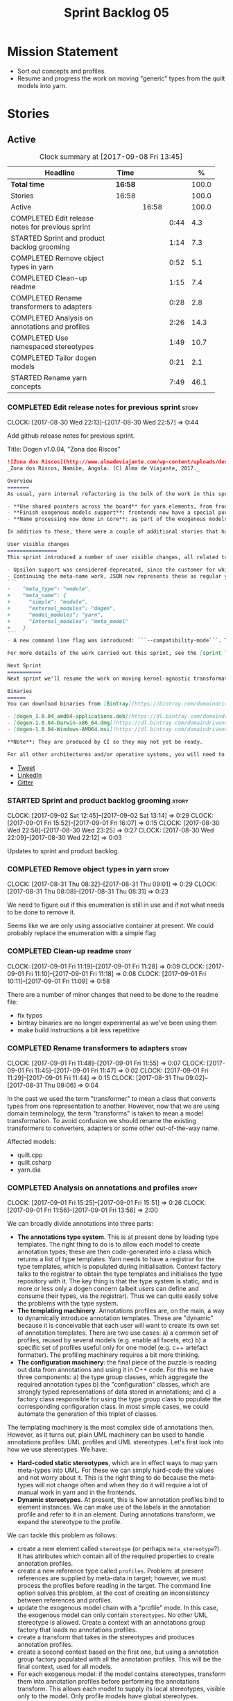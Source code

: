 #+title: Sprint Backlog 05
#+options: date:nil toc:nil author:nil num:nil
#+todo: STARTED | COMPLETED CANCELLED POSTPONED
#+tags: { story(s) epic(e) }

* Mission Statement

- Sort out concepts and profiles.
- Resume and progress the work on moving "generic" types from the
  quilt models into yarn.

* Stories

** Active

#+begin: clocktable :maxlevel 3 :scope subtree :indent nil :emphasize nil :scope file :narrow 75 :formula %
#+CAPTION: Clock summary at [2017-09-08 Fri 13:45]
| <75>                                                                        |         |       |      |       |
| Headline                                                                    | Time    |       |      |     % |
|-----------------------------------------------------------------------------+---------+-------+------+-------|
| *Total time*                                                                | *16:58* |       |      | 100.0 |
|-----------------------------------------------------------------------------+---------+-------+------+-------|
| Stories                                                                     | 16:58   |       |      | 100.0 |
| Active                                                                      |         | 16:58 |      | 100.0 |
| COMPLETED Edit release notes for previous sprint                            |         |       | 0:44 |   4.3 |
| STARTED Sprint and product backlog grooming                                 |         |       | 1:14 |   7.3 |
| COMPLETED Remove object types in yarn                                       |         |       | 0:52 |   5.1 |
| COMPLETED Clean-up readme                                                   |         |       | 1:15 |   7.4 |
| COMPLETED Rename transformers to adapters                                   |         |       | 0:28 |   2.8 |
| COMPLETED Analysis on annotations and profiles                              |         |       | 2:26 |  14.3 |
| COMPLETED Use namespaced stereotypes                                        |         |       | 1:49 |  10.7 |
| COMPLETED Tailor dogen models                                               |         |       | 0:21 |   2.1 |
| STARTED Rename yarn concepts                                                |         |       | 7:49 |  46.1 |
#+TBLFM: $5='(org-clock-time% @3$2 $2..$4);%.1f
#+end:

*** COMPLETED Edit release notes for previous sprint                  :story:
    CLOSED: [2017-08-30 Wed 22:57]
    CLOCK: [2017-08-30 Wed 22:13]--[2017-08-30 Wed 22:57] =>  0:44

Add github release notes for previous sprint.

Title: Dogen v1.0.04, "Zona dos Riscos"

#+begin_src markdown
![Zona dos Riscos](http://www.almadeviajante.com/wp-content/uploads/deserto-do-namibe.jpg)
_Zona dos Riscos, Namibe, Angola. (C) Alma de Viajante, 2017._

Overview
=======
As usual, yarn internal refactoring is the bulk of the work in this sprint. The refactoring work had three major themes:

- **Use shared pointers across the board** for yarn elements, from frontend to the backend. This was done as a requirement for the exogenous models changes described below; as it happens, it has the nice side-effect of reducing the number of copies of model elements.
- **Finish exogenous models support**: frontends now have a special purpose model type, designed only for the kind of operations supported at the frontend level. This cleaned up transformations quite a bit, making it obvious which ones apply at which stage. The conceptual model is now somewhat cleaner, with the introduction of _exomodels_ (previously "exogenous models") and _endomodels_ (previously "intermediate models"), which specific purposes.
- **Name processing now done in core**: as part of the exogenous models change, we also moved the external and model module processing away from the frontends and into the core. This means less code duplication across frontends.

In addition to these, there were a couple of additional stories that had user facing impact, described in the next section.

User visible changes
================
This sprint introduced a number of user visible changes, all related to the internal clean-up work:

- Upsilon support was considered deprecated, since the customer for which we developed it no longer requires it. Since it was a custom-made frontend with no real application outside of this specific use case, all code related to upsilon has been removed.
- Continuing the meta-name work, JSON now represents these as regular yarn names. Sadly this makes the JSON more verbose, but at least it's more consistent now. This change breaks backwards compatibility, so users with JSON models need to update them. Sample change:
```
-    "meta_type": "module",
+    "meta_name": {
+      "simple": "module",
+      "external_modules": "dogen",
+      "model_modules": "yarn",
+      "internal_modules": "meta_model"
+    }
```
- A new command line flag was introduced: ```--compatibility-mode```. The objective of this flag is to disable some of the model validation code, where the errors are known to be caused by a forwards or backwards incompatible change. However: a) this is an experimental flag, very incomplete at present; and b) even when finished, the generated code may just be invalid.

For more details of the work carried out this sprint, see the [sprint log](https://github.com/DomainDrivenConsulting/dogen/blob/master/doc/agile/v1/sprint_backlog_04.org).

Next Sprint
===========
Next sprint we'll resume the work on moving kernel-agnostic transformations from the kernels into yarn, and start looking at the meta-data/concepts clean-up.

Binaries
======
You can download binaries from [Bintray](https://bintray.com/domaindrivenconsulting/Dogen) for OSX, Linux and Windows (all 64-bit):

- [dogen_1.0.04_amd64-applications.deb](https://dl.bintray.com/domaindrivenconsulting/Dogen/1.0.04/dogen_1.0.04_amd64-applications.deb)
- [dogen-1.0.04-Darwin-x86_64.dmg](https://dl.bintray.com/domaindrivenconsulting/Dogen/1.0.04/dogen-1.0.04-Darwin-x86_64.dmg)
- [dogen-1.0.04-Windows-AMD64.msi](https://dl.bintray.com/domaindrivenconsulting/Dogen/dogen-1.0.04-Windows-AMD64.msi)

**Note**: They are produced by CI so they may not yet be ready.

For all other architectures and/or operative systems, you will need to build Dogen from source. Source downloads are available below.
#+end_src

- [[https://twitter.com/MarcoCraveiro/status/903140257218088960][Tweet]]
- [[https://www.linkedin.com/feed/update/urn:li:activity:6308906359798657024/][LinkedIn]]
- [[https://gitter.im/DomainDrivenConsulting/dogen][Gitter]]

*** STARTED Sprint and product backlog grooming                       :story:
    CLOCK: [2017-09-02 Sat 12:45]--[2017-09-02 Sat 13:14] =>  0:29
    CLOCK: [2017-09-01 Fri 15:52]--[2017-09-01 Fri 16:07] =>  0:15
    CLOCK: [2017-08-30 Wed 22:58]--[2017-08-30 Wed 23:25] =>  0:27
    CLOCK: [2017-08-30 Wed 22:09]--[2017-08-30 Wed 22:12] =>  0:03

Updates to sprint and product backlog.

*** COMPLETED Remove object types in yarn                             :story:
    CLOSED: [2017-08-31 Thu 08:58]
    CLOCK: [2017-08-31 Thu 08:32]--[2017-08-31 Thu 09:01] =>  0:29
    CLOCK: [2017-08-31 Thu 08:08]--[2017-08-31 Thu 08:31] =>  0:23

We need to figure out if this enumeration is still in use and if not
what needs to be done to remove it.

Seems like we are only using associative container at present. We
could probably replace the enumeration with a simple flag

*** COMPLETED Clean-up readme                                         :story:
    CLOSED: [2017-09-01 Fri 11:09]
    CLOCK: [2017-09-01 Fri 11:19]--[2017-09-01 Fri 11:28] =>  0:09
    CLOCK: [2017-09-01 Fri 11:10]--[2017-09-01 Fri 11:18] =>  0:08
    CLOCK: [2017-09-01 Fri 10:11]--[2017-09-01 Fri 11:09] =>  0:58

There are a number of minor changes that need to be done to the readme
file:

- fix typos
- bintray binaries are no longer experimental as we've been using them
- make build instructions a bit less repetitive

*** COMPLETED Rename transformers to adapters                         :story:
    CLOSED: [2017-09-01 Fri 11:55]
    CLOCK: [2017-09-01 Fri 11:48]--[2017-09-01 Fri 11:55] =>  0:07
    CLOCK: [2017-09-01 Fri 11:45]--[2017-09-01 Fri 11:47] =>  0:02
    CLOCK: [2017-09-01 Fri 11:29]--[2017-09-01 Fri 11:44] =>  0:15
    CLOCK: [2017-08-31 Thu 09:02]--[2017-08-31 Thu 09:06] =>  0:04

In the past we used the term "transformer" to mean a class that
converts types from one representation to another. However, now that
we are using domain terminology, the term "transforms" is taken to
mean a model transformation. To avoid confusion we should rename the
existing transformers to converters, adapters or some other
out-of-the-way name.

Affected models:

- quilt.cpp
- quilt.csharp
- yarn.dia

*** COMPLETED Analysis on annotations and profiles                    :story:
    CLOSED: [2017-09-02 Sat 13:06]
    CLOCK: [2017-09-01 Fri 15:25]--[2017-09-01 Fri 15:51] =>  0:26
    CLOCK: [2017-09-01 Fri 11:56]--[2017-09-01 Fri 13:56] =>  2:00

We can broadly divide annotations into three parts:

- *The annotations type system*. This is at present done by loading type
  templates. The right thing to do is to allow each model to create
  annotation types; these are then code-generated into a class which
  returns a list of type templates. Yarn needs to have a registrar for
  the type templates, which is populated during
  initialisation. Context factory talks to the registrar to obtain the
  type templates and initialises the type repository with it. The key
  thing is that the type system is static, and is more or less only a
  dogen concern (albeit users can define and consume their types, via
  the registrar). Thus we can quite easily solve the problems with the
  type system.
- *The templating machinery*. Annotations profiles are, on the main, a
  way to dynamically introduce annotation templates. These are
  "dynamic" because it is conceivable that each user will want to
  create its own set of annotation templates. There are two use cases:
  a) a common set of profiles, reused by several models (e.g. enable
  all facets, etc) b) a specific set of profiles useful only for one
  model (e.g. c++ artefact formatter). The profiling machinery
  requires a bit more thinking.
- *The configuration machinery*: the final piece of the puzzle is
  reading out data from annotations and using it in C++ code. For this
  we have three components: a) the type group classes, which aggregate
  the required annotation types b) the "configuration" classes, which
  are strongly typed representations of data stored in
  annotations; and c) a factory class responsible for using the type
  group class to populate the corresponding configuration class. In
  most simple cases, we could automate the generation of this triplet
  of classes.

The templating machinery is the most complex side of annotations then.
However, as it turns out, plain UML machinery can be used to handle
annotations profiles: UML profiles and UML stereotypes. Let's first
look into how we use stereotypes. We have:

- *Hard-coded static stereotypes*, which are in effect ways to map
  yarn meta-types into UML. For these we can simply hard-code the
  values and not worry about it. This is the right thing to do because
  the meta-types will not change often and when they do it will
  require a lot of manual work in yarn and in the frontends.
- *Dynamic stereotypes*. At present, this is how annotation profiles
  bind to element instances. We can make use of the labels in the
  annotation profile and refer to it in an element. During annotations
  transform, we expand the stereotype to the profile.

We can tackle this problem as follows:

- create a new element called =stereotype= (or perhaps
  =meta_stereotype=?). It has attributes which contain all of the
  required properties to create annotation profiles.
- create a new reference type called =profiles=. Problem: at present
  references are supplied by meta-data in target; however, we must
  process the profiles before reading in the target. The command line
  option solves this problem, at the cost of creating an inconsistency
  between references and profiles.
- update the exogenous model chain with a "profile" mode. In this
  case, the exogenous model can only contain =stereotypes=. No other
  UML stereotype is allowed. Create a context with an annotations
  group factory that loads no annotations profiles.
- create a transform that takes in the stereotypes and produces
  annotation profiles.
- create a second context based on the first one, but using a
  annotation group factory populated with all the annotation
  profiles. This will be the final context, used for all models.
- For each exogenous model: if the model contains stereotypes,
  transform them into annotation profiles before performing the
  annotations transform. This allows each model to supply its local
  stereotypes, visible only to the model. Only profile models have
  global stereotypes.

This would all be made easier if somehow it was possible to provide
annotation profiles externally to the context; this way we could
supply them globally or locally (ideally both), just before we do the
annotations transform. We need to look into changing the annotations
group factory API to cope with this.

Merged stories:

*Investigate code-generation around annotations*

We have two cases where code-generation makes sense for
annotations. Let look at them in turn.

Type templates

At present we are supplying JSON files with type templates. In truth
these are not really "data files" because changing them will cause
problems to the system; its tightly coupled to them. It would make
more sense to allow models to define their type templates inside the
model itself. We could use a stereotype of
=annotations::type_template= and then use meta-data for all of the
fields, as per JSON, e.g.:

:  {
:    "name": {
:      "simple": "profile",
:      "qualified": "annotations.profile"
:    },
:    "archetype_location": {
:      "family": "annotations"
:    },
:    "value_type": "text",
:    "template_kind": "instance",
:    "scope": "any"
:  }

We then code-generate the insertion of the type template into the
annotations type templates repository via an initialisers-like
framework.

It may make more sense to have one UML class with all the type
templates; the type templates then become attributes of that
class. The problem then is what to name that class. also, we may want
to have a couple of these, to group type templates logically (for
example we want the top-level templates like =enabled= separated from
the namespace-specific templates).

But the gist of it is that its very straightforward to add some
machinery that generates the code required to inject the type
templates into the system, and that it is triggered during
initialisation, replacing JSON loading.

Use of annotations

We then have the following usage pattern:

- define a class with all the related fields (with types of the type
  templates above). We call this class =type_group=. We may need to
  instantiate it for specific fields, or by facet, etc. We need to
  look at all of the examples in the code-base. Note that the layout
  of this class will (likely) bear no resemblance to the type
  templates grouping - this is just a "bag" with all of the available
  type templates, whereas the type group aggregation does normally
  have some useful meaning (e.g. =orm_properties=, etc).
- define a "factory" class for the type group class that uses the
  traits to locate the types (instances of type templates). For this,
  the type group class attributes need to refer to the fully qualified
  field name (possibly requiring some inputs such as kernel, facet).
- define a c++ class with the properties we're interested in. We
  normally call this class =_configuration= if its just used to read
  the meta-data, or =_properties= if its used as a real type. Note
  that at present we have allowed the layout of the type group class
  and the properties/configuration classes to be possibly quite
  different; we gather _all_ of the types of interest in the type
  group class, but then have multiple properties/configuration classes
  to match our needs.
- finally, we define a "factory" class that takes in the type group
  and produces the configuration/properties class.

In a code-generated world:

- we need to somehow force the type group class to match the
  configuration class; this will probably result on a lot of
  duplication. For example, for the ORM properties, we probably have a
  couple in common across object/model/attributes.
- we need to map C++ types into annotation types such that we can back
  out the annotation type from a c++ type. For example, given an
  enumeration, we want to create a annotation type of "text" but then
  automatically generate the "from/to" converters for the enumeration.

*Code generation of dynamic instances*

We seem to have a pretty well established usage pattern for dynamic,
so it may be a candidate for code generation. All we need is:

- a stereotype to mark a class as dynamic; the attributes of the class
  are dynamic fields, and their types must be one of the valid values
  for dynamic fields. The default value is used for the field's
  default value. Qualified name, ownership hierarchy, definition type,
  scope, etc are supplied as meta-data.
- stereotype name should be something like =DynamicFieldGroup=.
- the injection of the settings class is done by looking at the
  =DynamicFieldGroup= class and mapping the dynamic types to C++
  types. Note: this mapping should be dynamic too so that we can use
  it for other languages. We just need a meta-data tag for this, like
  we do with default enum value.
- the injection of the settings factory class is a bit more
  complicated; we need to mark the object as a settings factory. At
  present we have object types, but it was supposed to be removed
  after a refactoring. Actually we just need to create a new kind of
  element (=dynamic_settings_factory=?). In addition, settings factory
  may also need to take in some parameters such as facet/formatter.
- a stitch template that generates the settings factory.
- a stitch template that registers the dynamic field definition;
  instead of JSON we can just generate c++ code to perform the
  injection.
- we could also generate the repository and in most cases the
  repository factory. The only case where this breaks down is when we
  need to look at properties too.
- we should have a number of knobs to control generation: a) generate
  field injection b) generate settings factory c) generate repository
  d) generate repository factory.

We also need to merge the traits class directly into the factory. In
the majority of cases, we have traits just to access the fields. But
there are a few cases where we use traits for other purposes such as
formatter naming.

*Add support for "one off" profiles*

At present one can define top-level profiles. These are useful, but in
practice we ended up still defining a lot of things in each model. We
need a way to associate a profile with a model by supplying it on the
command line. That way users can create profiles and store them next
to the model rather than having to create a data directory, etc etc.

Actually the problem is that profiles aren't really implemented
correctly. First we should not call them profiles at all since they
are not UML profiles and overloading the term just generates
confusion. Second its important to understand how Dogen profiles come
about:

- we extend the UML meta-model via stereotypes to support all of the
  required yarn and quilt concepts.
- when we instantiate the yarn/quilt types via a UML model, we need to
  supply the values for the attributes which have been extended. If
  done properly this would happen via UML tagged values. Dia does not
  support these. At any rate, at present we use Dogen meta-data which
  is almost like tagged values.
- Dogen profiles are then an attempt to create bundles of tagged
  values with pre-populated values so that we do not need to manually
  populate them for every type. Instead, we can associate a stereotype
  with the type and then the system will automatically populate the
  values from the bundle.
- From all of this it follows that it should be possible to define
  these "bundles" directly in a UML diagram. If we were to use UML
  properly (or at least almost properly), we would define a class with
  a stereotype of =stereotype=, a name of the stereotype we'd like to
  define (say =Serializable=) and then its tagged values are the keys
  and values of the meta-data we want to define. This is strictly
  speaking not correct UML because we are stating we are augmenting
  the UML meta-model (hence =stereotype=) but then we end up
  instantiating a meta-model class with some predefined values. Its
  not clear how to express this in UML. Note that we have exactly the
  same issue with concepts.
- and, after some thinking, we are trying to do exactly the same thing
  as we are already doing for concepts: i.e. some kind of meta-level
  operation that allows us to add structural features to an
  element. Thus we can just use concepts, which are not even defined
  in UML - augmenting its meaning will not take us away from the
  literature. We can very simply add a last step to concepts transform
  which merges the annotations of the concept objects, using exactly
  the machinery we defined for profiles. The only slight problem is
  that we cannot reuse concepts across models.

Tasks:

- add annotations merging to concepts processing. Should cause no
  changes at all on all models.
- create a model in dogen defining basic concepts.

Links:

- [[https://msdn.microsoft.com/en-us/library/dd465146.aspx][Standard stereotypes for UML models]]

*** COMPLETED Use namespaced stereotypes                              :story:
    CLOSED: [2017-09-03 Sun 18:55]
    CLOCK: [2017-09-03 Sun 17:39]--[2017-09-03 Sun 18:54] =>  1:15
    CLOCK: [2017-09-02 Sat 20:35]--[2017-09-02 Sat 21:09] =>  0:34

Originally we added a space in the ORM stereotypes:

: orm value

This is not a particularly good idea. We should just add support for
namespaced stereotypes:

: orm::value

We should also change all of the existing stereotypes to have a
namespace:

: modeling::object

And so forth. The namespace name probably needs a bit of thinking.

Actually, we should name all of the static stereotypes with a
namespace, and making it clear they are connected to yarn. Example:

: yarn::enumeration
: yarn::orm::value

and so forth.

*** COMPLETED Tailor dogen models                                     :story:
    CLOSED: [2017-09-08 Fri 09:23]
    CLOCK: [2017-09-08 Fri 09:02]--[2017-09-08 Fri 09:23] =>  0:21

We are making a lot of changes to the JSON frontend, but our tests are
not exactly comprehensive. It would be good to start tailoring the
dogen models too, just to see what changes - even if we know we cannot
knit them yet.

The only snag is that we broke indent all json for now, but we'll have
to live with it. Northwind model seems borked.

*** STARTED Rename yarn concepts                                      :story:
    CLOCK: [2017-09-08 Fri 13:15]--[2017-09-08 Fri 13:45] =>  0:30
    CLOCK: [2017-09-08 Fri 11:48]--[2017-09-08 Fri 12:01] =>  0:13
    CLOCK: [2017-09-08 Fri 08:56]--[2017-09-08 Fri 09:01] =>  0:05
    CLOCK: [2017-09-08 Fri 08:25]--[2017-09-08 Fri 08:55] =>  0:30
    CLOCK: [2017-09-07 Thu 20:05]--[2017-09-07 Thu 20:54] =>  0:49
    CLOCK: [2017-09-07 Thu 08:53]--[2017-09-07 Thu 08:57] =>  0:04
    CLOCK: [2017-09-07 Thu 08:39]--[2017-09-07 Thu 08:53] =>  0:14
    CLOCK: [2017-09-07 Thu 08:32]--[2017-09-07 Thu 08:38] =>  0:06
    CLOCK: [2017-09-07 Thu 08:05]--[2017-09-07 Thu 08:31] =>  0:26
    CLOCK: [2017-09-05 Tue 22:55]--[2017-09-05 Tue 23:32] =>  0:37
    CLOCK: [2017-09-05 Tue 21:51]--[2017-09-05 Tue 22:54] =>  1:03
    CLOCK: [2017-09-05 Tue 21:39]--[2017-09-05 Tue 21:50] =>  0:11
    CLOCK: [2017-09-05 Tue 20:51]--[2017-09-05 Tue 21:39] =>  0:48
    CLOCK: [2017-09-05 Tue 18:43]--[2017-09-05 Tue 18:54] =>  0:11
    CLOCK: [2017-09-05 Tue 18:06]--[2017-09-05 Tue 18:42] =>  0:36
    CLOCK: [2017-09-05 Tue 07:35]--[2017-09-05 Tue 08:20] =>  0:45
    CLOCK: [2017-09-04 Mon 21:58]--[2017-09-04 Mon 22:39] =>  0:41

When concepts were introduced, it was clear that something was not
quite right on the naming. We used the C++ terminology because it
mapped well enough to the idea, but it was understood that we were
talking about two different things. As part of the clean-up required
for profiles, its time to revisit concepts.

A yarn concept is, really, an "object template". That is, it allows us
to create a template of a subset of the structure of a yarn object,
which can then be instantiated (pasted?) into actual objects. One
would like to avoid the use of the word "template", due to its C++
connotations, but sadly it seems there isn't a more appropriate word.

Unlike objects, object templates support multiple inheritance.

We consume the object templates via stereotypes.

Thus so far we should just rename concepts to object templates.

However, the downside is that we now have a verbose stereotype:

: object_template
: yarn::object_template

Having said that, we cannot have values for all attributes in an
object, just the attribute collection.

Tasks:

- rename yarn element and model collections.
- rename object's modeled concepts
- rename concept transform, tests
- rename meta-name, update JSON for tests
- tidy-up mock factory (variables, method names)
- rename stereotype
- rename test model types with concept in the name.
- check that tailor generates correct code.
- ORM transform uses expand instead of transform

*** Code-generate annotations type templates                          :story:

Tasks:

- create a meta-model element for type templates. Add container in
  exomodel for it. Name: =yarn::annotation_type_template=?
- add frontend support for the type template element.
- add a transform that reads all the meta-data from type templates and
  populates the yarn element of the type template. Add this transform
  to the exomodel transforms, at the end of the chain (e.g. after
  annotations).
- create a meta-model element for the initialiser of type templates,
  made up of all type templates in the model. Add a container of
  initialiser in endomodel.
- add a transform that moves all of the type templates into the
  initialiser. This can be done as part of the exomodel to endomodel
  transform. Or maybe we should have a stand alone transform, and the
  final transform simply ignores type templates.
- create a registrar in annotations that registers type templates.
- create a stitch template for the initialiser, taking the registrar
  as an argument, and registering all type templates.
- add all type templates to all models, and generate the type
  initialisers.
- hook the type initialisers to the initialisers.
- change type group repository to initialise from the registrar.
- delete all type groups JSON and hydrator and related code.

Merged stories:

*Initialisation of meta-data*

At present we are reading meta-data files for every transformation. In
reality, it makes no sense to allow the meta-data files to change
dynamically, because the consumers of the meta-data are hard-coded. So
it would make more sense to treat them as a initialisation step. This
will make even more sense when we code-generate the types instead of
using JSON. Then we can hook up the generated code to the
initialisers.

*** Throw on unsupported stereotypes                                  :story:

In some cases we may support a feature in one language but not on
others like say ORM at present. If a user requests ORM in a C# model,
we should throw.

If we are in compatibility mode, however, we should not throw.

Note that we are already throwing if a stereotype is totally
unknown. The problem here is that the stereotype is known, but not
supported for all kernels. This is a bit trickier.

We also need to check the existing code in stereotypes transform to
stop trowing if compatibility flag is on.

*** Add a modeline to stitch                                          :story:

It would be nice to be able to supply the mode and other emacs
properties to stitch templates. For that we just need a special KVP
used at the top that contains the modeline:

: <#@ modeline="-*- mode: poly-stitch; tab-width: 4; indent-tabs-mode: nil; -*-" #>

Stitch can read this KVP and ignore it.

*** Change order of includes according to Lakos major design rule     :story:

Lakos says:

#+begin_quote
The .c file of every component should include its own .h file as the
first substantive line of code.
#+end_quote

We decided to include it as the last line. However, Lakos approach has
the side-effect of automatically detecting headers that are missing
includes. We used to do this manually by generating =.cpp= files that
just included the header but then had to remove it because it was
slowing down compilation. With Lakos approach we get the best of both
worlds.

We need to also update the generated code to follow this
approach. This will require some thinking.

*** Investigate usage of origin type                                  :story:

With the current setup of the transforms, we always know who the
target model is. Thus the =origin_types= flag may not be used
correctly at present.

*** Rename ODB parameters                                             :story:

At present we use the following form:

: #DOGEN ODB_PRAGMA=no_id

We need to use the new naming style =cpp.odb.pragma=. We also need to
rename the opaque_parameters to reflect ODB specific data.

Finally we should no longer attempt to derive the ODB pragma
context. We should just add it verbatim.

*** Cannot make qualified references to concepts                      :story:

At present it is not possible to consume concepts defined in a
referenced model, nor is it possible to refer to a concept in a
different module from the module in which the element is in, e.g.: say
concept C0 is declared in module M0; all types of M0 can have C0 as
stereotype and that will resolve. However any types on any other
module cannot see the concept.

One suggestion is to allow scoped names in stereotypes:
=module::Concept=.

The heuristic for concept resolution is then:

- external modules are never part of the scoped name;
- on a scoped concept with M names, we first start by assuming that
  the first name is the model module and M-2 is/are the internal
  module(s). We try this for all names in M-2, e.g. first two names
  are model modules and M-3 names are internal modules and so forth.

*** Add support for cross-model concept refinement                    :story:

We've implemented support for cross-model inheritance in sprint 87 but
we did not cover concepts. Most of the approach is the same, but
unfortunately we can't just reuse it.

Tasks:

- we need a refines field which is a text collection.
- we need refinement settings, factory etc.
- update parsing expander.

*** Add canonical archetype support to yarn                           :story:

We need to add a new attribute in context which captures the canonical
archetypes.

Notes:

- kernel must also return canonical archetype by element type
  index. Perhaps we should have a struct that aggregates both:
  archetype locations for meta-type? Or kernel can just return a
  =std::pair=.
- at present we have placed the canonical archetype resolution as part
  of the element properties. However, we do not need to have this at
  the element level since its a meta-type property and can be
  determined up-front. However, we do need to resolve a name into a
  meta-type before we can resolve a meta-type into a concrete
  archetype.
- we need to unpick the notion of whether a formatter is "includible"
  or not from the notion of canonical archetypes. Canonical archetypes
  is meta-model concept: given a facet and a meta-model type, which
  archetype represents the "key" definition of the element. It just so
  happens that this function has a use in identifying the files to
  include.

Tasks:

- add a map from name id to meta-name id in intermediate model.
- add a map from meta name id to map of canonical archetype to
  archetype location.

*** Move enablement into yarn                                         :story:
It seems that the concepts around enablement are actually not kernel
specific but instead can be generalised at the meta-model level. We
need to create adequate representations in yarn to handle facets,
etc. We then need to move across the code that computes enablement
into yarn so that all kernels can make use of it.

Problems:

- we are checking to see if the hash facet is enabled with c++ 98; if
  so, we throw as this facet is incompatible. We cannot do this from
  yarn since we do not know what c++ standards are.
- because we do not have a mapping between a archetype location and
  the meta-type, we will be enabling/disabling all archetype locations
  across all meta-types.
- because we do not have element segmentation, the element extensions
  will be disabled. Actually this will probably work just the same,
  given that all elements exist.
- enablement must be done after external transformations so it picks
  up fabric types.
- we need to support formatting styles in order to be able to use the
  artefact properties from the meta-model.
- in quilt.cpp, someone did an upfront generation of all archetype
  properties against the archetype locations. We not doing that in
  yarn, so nothing is coming out. This was done during transformation
  in formattables.
- with a move into yarn, we seem to have broken the overwrite flag
  logic; changes no longer result in new code being generated.
- we also have borked the includes: dependency builder is looking into
  the formattables instead of element. However, we then run into
  segmentation issues because we cannot find forward declarations on
  the main element.

To do:

- kernel registrar type index map - done.
- c# formatter registrar type index map - done.
- bug in template instantiating: artefact expansions do not seem to
  take kernel into account - done.

*Previous Understanding*

We need to make use of the exact same logic as implemented in
=quilt.cpp= for enablement. Perhaps all of the enablement related
functionality can be lifted and grafted onto quilt without any major
changes.

*** Move formatting styles into yarn                                  :story:

We need to support the formatting styles at the meta-model level.

*** Move element segmentation into yarn                               :story:

We've added the notion that an element can be composed of other
elements in quilt, in order to handle forward declarations. However,
with a little bit of effort we can generalise it into yarn. It would
be useful for other things such as inner classes. We don't need to
actually implement inner classes right now but we should make sure the
moving of this feature into yarn is compatible with it.

Notes:

- seems like we have two use cases: a) we need all elements, master
  and extensions and we don't really care about which is which. b) we
  only want masters. However, we must be able to access the same
  element properties from either the master or the extension. Having
  said all that, it seems we don't really need all of the element
  properties for both - forward declarations probably only need:
  decoration and artefact properties.
- we don't seem to use the map in formattables model anywhere, other
  than to find master/extension elements.
- Yarn model could have two simple list containers (masters and
  all). Or maybe we don't even need this to start off with, we can
  just iterate and skip extensions where required.
- so in conclusion, we to move decoration, enablement and dependencies
  into yarn (basically decoration and artefact properties) first and
  then see where segmentation ends.

Tasks:

- add a concept for element extensions: =Extensible=. Contains a list
  of element pointers.
- populate it with the extensions.
- change enablement to merge all element properties of extensible
  elements.

*** Create a yarn locator                                             :story:

We need to move all functionality which is not kernel specific into
yarn for the locator. This will exist in the helpers namespace. We
then need to implement the C++ locator as a composite of yarn
locator. It will live in fabric.

*Other Notes*

At present we have multiple calls in locator, which are a bit
ad-hoc. We could potentially create a pattern. Say for C++, we have
the following parameters:

- relative or full path
- include or implementation: this is simultaneously used to determine
  the placement (below) and the extension.
- meta-model element:
- "placement": top-level project directory, source directory or
  "natural" location inside of facet.
- archetype location: used to determine the facet and archetype
  postfixes.

E.g.:

: make_full_path_for_enumeration_implementation

Interestingly, the "placement" is a function of the archetype location
(a given artefact has a fixed placement). So a naive approach to this
seems to imply one could create a data driven locator, that works for
all languages if supplied suitable configuration data. To generalise:

- project directory is common to all languages.
- source or include directories become "project
  sub-directories". There is a mapping between the artefact location
  and a project sub-directory.
- there is a mapping between the artefact location and the facet and
  artefact postfixes.
- extensions are a slight complication: a) we want to allow users to
  override header/implementation extensions, but to do it so for the
  entire project (except maybe for ODB files). However, what yarn's
  locator needs is a mapping of artefact location to  extension. It
  would be a tad cumbersome to have to specify extensions one artefact
  location at a time. So someone has to read a kernel level
  configuration parameter with the artefact extensions and expand it
  to the required mappings. Whilst dealing with this we also have the
  issue of elements which have extension in their names such as visual
  studio projects and solutions. The correct solution is to implement
  these using element extensions, and to remove the extension from the
  element name.
- each kernel can supply its configuration to yarn's locator via the
  kernel interface. This is fairly static so it can be supplied early
  on during initialisation.
- there is still something not quite right. We are performing a
  mapping between some logical space (the modeling space) and the
  physical space (paths in the filesystem). Some modeling elements
  such as the various CMakeLists.txt do not have enough information at
  the logical level to tell us about their location; at present the
  formatter itself gives us this hint ("include cmakelists" or "source
  cmakelists"?). It would be annoying to have to split these into
  multiple archetypes just so we can have a function between the
  archetype location and the physical space. Although, if this is the
  only case of a modeling element not mapping uniquely, perhaps we
  should do exactly this.
- However, we still have inclusion paths to worry about. As we done
  with the source/include directories, we need to somehow create a
  concept of inclusion path which is not language specific; "relative
  path" and "requires relative path" perhaps? These could be a
  function of archetype location.

*** Move dependencies into yarn                                       :story:

Actually the dependencies will be generated at the kernel level
because 99% of the code is kernel specific. However, we need to make
it an external transform.

Tasks:

- create the locator in the C++ external transform
- create a dependencies transform that uses the existing include
  generation code.

*Previous understanding*

It seems all languages we support have some form of "dependencies":

- in c++ these are the includes
- in c# these are the usings
- in java these are the imports

So, it would make sense to move these into yarn. The process of
obtaining the dependencies must still be done in a kernel dependent
way because we need to build any language-specific structures that the
dependencies builder requires. However, we can create an interface for
the dependencies builder in yarn and implement it in each kernel. Each
kernel must also supply a factory for the builders.

*** Generate file paths as a transform                                :story:

Add a fabric transform for file path generation.

*** Create "opaque" kernel and element properties                     :story:

As part of the element container, we can have a set of base classes
that are empty: =opaque_element_properties=. This class is then
specialised in each kernel with the properties that are specific to
it. We probably need an equivalent for:

- kernel level properties
- element level properties
- attribute level properties.

We then have to do a lot of casting in the helpers.

Once we got these opaque properties, we can then create "kernel
specific expanders" which are passed in to the yarn workflow. These
populate the opaque properties.

*** Move helpers into yarn                                            :story:

Looking at helpers, it is clear that they are common to all
languages. We just need to rename the terminology slightly -
particularly wrt to streaming properties - and then move this code
across into yarn.

*** Move facet properties into yarn                                   :story:

We should be able to handle these generically in yarn.

*** Move ORM camel-case and databases into yarn                       :story:

We should handle this property at the ORM level, rather than at the
ODB level.

Similarly, we should move the ODB databases into yarn and make that a
ORM-level concept.

*** Distinguish between meta-types that require canonical archetypes  :story:

At present it is not possible to know which meta-types require
canonical archetypes and which don't. In the validation we said:

:         * We must have one canonical formatter per type per facet.
:         * FIXME: this check is broken at the moment because this is
:         * only applicable to yarn types, not fabric types. It is also
:         * not applicable to forward declarations. We need some
:         * additional information from yarn to be able to figure out
:         * which types must have a canonical archetype.

We should have some kind of flag in yarn to distinguish. This still
requires a bit of thinking.

*** Tidy-up of inclusion terminology                                  :story:

Random notes:

- imports and exports
- some types support both (headers)
- some support imports only (cpp)
- some support neither (cmakelists, etc).

** Deprecated
*** CANCELLED Make the Zeta model compilable                          :story:
    CLOSED: [2017-08-30 Wed 23:01]

*Rationale*: not required since Upsilon has been deprecated.

We need to work through the list of issues with the Zeta model and get
it to a compilable state.

*** CANCELLED Registrar in quilt is not being generated               :story:
    CLOSED: [2017-08-30 Wed 23:14]

*Rationale*: quilt model has been deleted.

We don't seem to change the contents of this file when regenerating.

*** CANCELLED Stitcher log file names look weird                      :story:
    CLOSED: [2017-08-30 Wed 23:19]

*Rationale*: they look ok with the current release.

At present we are writing files with names like:

: dogen.stitcher...log

*** CANCELLED ODB options file is generated to incorrect location     :story:
    CLOSED: [2017-08-30 Wed 23:21]

*Rationale*: ODB options generation changed dramatically recently (one
per type, etc).

Models with composite names seem to have their ODB options file
generated under the =projects= directory, e.g.:

: projects/vtk/geometry/src/options.odb
